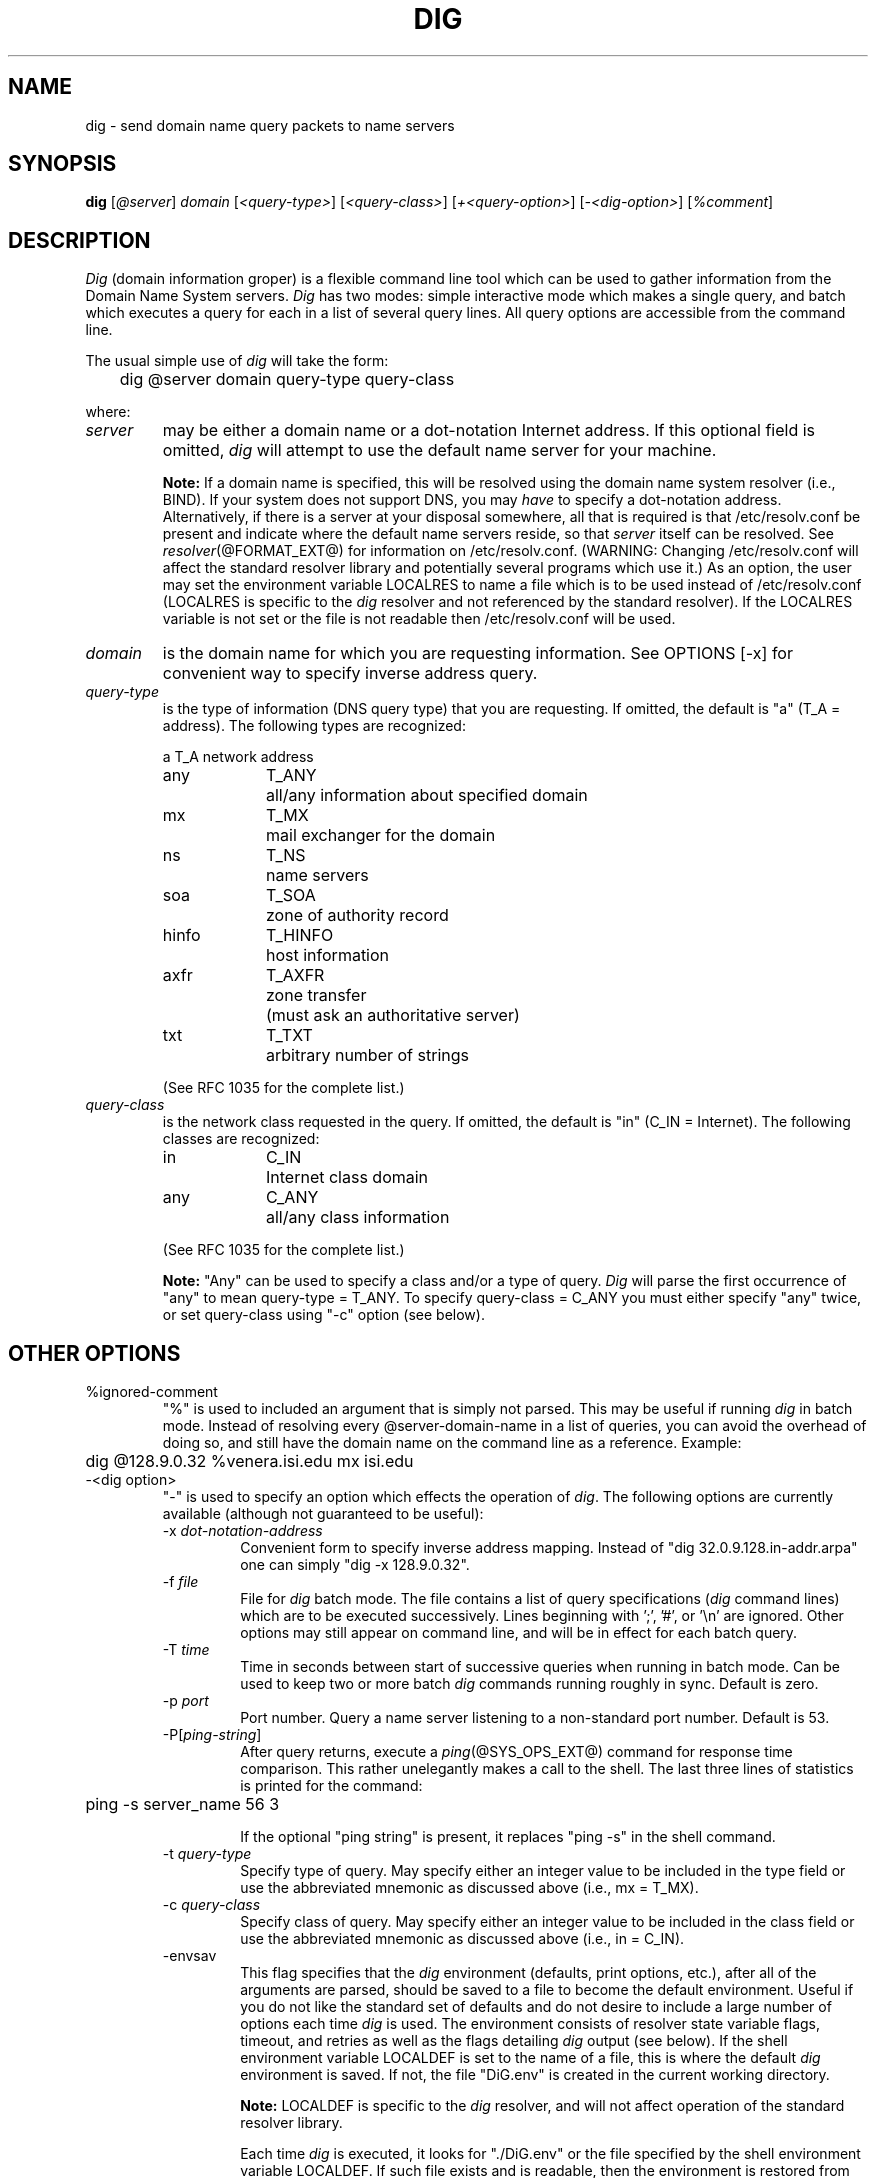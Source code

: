 .\"	$OpenBSD: dig.1,v 1.2 1997/03/12 10:42:12 downsj Exp $
.\" $From: dig.1,v 8.1 1994/12/15 06:24:10 vixie Exp $
.\"
.\" ++Copyright++ 1993
.\" -
.\" Copyright (c) 1993
.\"    The Regents of the University of California.  All rights reserved.
.\" 
.\" Redistribution and use in source and binary forms, with or without
.\" modification, are permitted provided that the following conditions
.\" are met:
.\" 1. Redistributions of source code must retain the above copyright
.\"    notice, this list of conditions and the following disclaimer.
.\" 2. Redistributions in binary form must reproduce the above copyright
.\"    notice, this list of conditions and the following disclaimer in the
.\"    documentation and/or other materials provided with the distribution.
.\" 3. All advertising materials mentioning features or use of this software
.\"    must display the following acknowledgement:
.\" 	This product includes software developed by the University of
.\" 	California, Berkeley and its contributors.
.\" 4. Neither the name of the University nor the names of its contributors
.\"    may be used to endorse or promote products derived from this software
.\"    without specific prior written permission.
.\" 
.\" THIS SOFTWARE IS PROVIDED BY THE REGENTS AND CONTRIBUTORS ``AS IS'' AND
.\" ANY EXPRESS OR IMPLIED WARRANTIES, INCLUDING, BUT NOT LIMITED TO, THE
.\" IMPLIED WARRANTIES OF MERCHANTABILITY AND FITNESS FOR A PARTICULAR PURPOSE
.\" ARE DISCLAIMED.  IN NO EVENT SHALL THE REGENTS OR CONTRIBUTORS BE LIABLE
.\" FOR ANY DIRECT, INDIRECT, INCIDENTAL, SPECIAL, EXEMPLARY, OR CONSEQUENTIAL
.\" DAMAGES (INCLUDING, BUT NOT LIMITED TO, PROCUREMENT OF SUBSTITUTE GOODS
.\" OR SERVICES; LOSS OF USE, DATA, OR PROFITS; OR BUSINESS INTERRUPTION)
.\" HOWEVER CAUSED AND ON ANY THEORY OF LIABILITY, WHETHER IN CONTRACT, STRICT
.\" LIABILITY, OR TORT (INCLUDING NEGLIGENCE OR OTHERWISE) ARISING IN ANY WAY
.\" OUT OF THE USE OF THIS SOFTWARE, EVEN IF ADVISED OF THE POSSIBILITY OF
.\" SUCH DAMAGE.
.\" -
.\" Portions Copyright (c) 1993 by Digital Equipment Corporation.
.\" 
.\" Permission to use, copy, modify, and distribute this software for any
.\" purpose with or without fee is hereby granted, provided that the above
.\" copyright notice and this permission notice appear in all copies, and that
.\" the name of Digital Equipment Corporation not be used in advertising or
.\" publicity pertaining to distribution of the document or software without
.\" specific, written prior permission.
.\" 
.\" THE SOFTWARE IS PROVIDED "AS IS" AND DIGITAL EQUIPMENT CORP. DISCLAIMS ALL
.\" WARRANTIES WITH REGARD TO THIS SOFTWARE, INCLUDING ALL IMPLIED WARRANTIES
.\" OF MERCHANTABILITY AND FITNESS.   IN NO EVENT SHALL DIGITAL EQUIPMENT
.\" CORPORATION BE LIABLE FOR ANY SPECIAL, DIRECT, INDIRECT, OR CONSEQUENTIAL
.\" DAMAGES OR ANY DAMAGES WHATSOEVER RESULTING FROM LOSS OF USE, DATA OR
.\" PROFITS, WHETHER IN AN ACTION OF CONTRACT, NEGLIGENCE OR OTHER TORTIOUS
.\" ACTION, ARISING OUT OF OR IN CONNECTION WITH THE USE OR PERFORMANCE OF THIS
.\" SOFTWARE.
.\" -
.\" --Copyright--
.\"
.\" Distributed with 'dig' version 2.0 from University of Southern
.\" California Information Sciences Institute (USC-ISI).
.\"
.\"       dig.1   2.0 (USC-ISI) 8/30/90
.\"
.\" Man page reformatted for this release by Andrew Cherenson
.\" (arc@sgi.com)
.\"
.TH DIG 1 "August 30, 1990"
.SH NAME
dig \- send domain name query packets to name servers
.SH SYNOPSIS
.B dig 
.RI [ @\fIserver\fP ]
.I domain
.RI [ "<query-type>" ]
.RI [ "<query-class>" ]
.RI [ "+<query-option>" ]
.RI [ "\-<dig-option>" ]
.RI [ "%comment" ]
.SH DESCRIPTION
\fIDig\fP (domain information groper) is a flexible command line tool
which can be used to gather information from the Domain
Name System servers. \fIDig\fP has two modes: simple interactive mode
which makes a single query, and batch which executes a query for
each in a list of several query lines. All query options are
accessible from the command line.
.PP
The usual simple use of \fIdig\fP will take the form:
.sp 1
	dig  @server  domain   query-type  query-class
.sp 1
where:
.IP \fIserver\fP 
may be either a domain name or a dot-notation
Internet address. If this optional field is omitted, \fIdig\fP
will attempt to use the default name server for your machine.
.sp 1
\fBNote:\fP If a domain name is specified, this will be resolved
using the domain name system resolver (i.e., BIND). If your
system does not support DNS,  you may \fIhave\fP to specify a
dot-notation address.  Alternatively, if there is a server
at your disposal somewhere,  all that is required is that
/etc/resolv.conf be present and indicate where the default
name servers  reside,  so that  \fIserver\fP itself can be
resolved. See 
.IR resolver (@FORMAT_EXT@)
for information on /etc/resolv.conf.
(WARNING: Changing /etc/resolv.conf will affect
the standard  resolver library and  potentially several
programs which use it.) As an option, the user may set the
environment variable LOCALRES to name a file which is to
be used instead of /etc/resolv.conf (LOCALRES is specific
to the \fIdig\fP resolver and  not referenced by the standard
resolver). If the LOCALRES variable is not set or the file
is not readable then /etc/resolv.conf will be used.
.IP \fIdomain\fP
is the domain name for which you are requesting information.
See OPTIONS [-x] for convenient way to specify inverse address
query.
.IP \fIquery-type\fP 
is the type of information (DNS query type) that
you are requesting. If omitted, the default is "a" (T_A = address).
The following types are recognized:
.sp 1
.ta \w'hinfoXX'u +\w'T_HINFOXX'u
.nf
a	T_A	network address
any	T_ANY	all/any information about specified domain
mx	T_MX	mail exchanger for the domain
ns	T_NS	name servers
soa	T_SOA	zone of authority record
hinfo	T_HINFO	host information
axfr	T_AXFR	zone transfer
		 (must ask an authoritative server)
txt	T_TXT	arbitrary number of strings
.fi
.sp 1
(See RFC 1035 for the complete list.)
.IP \fIquery-class\fP
is the network class requested in the query. If
omitted, the default is "in" (C_IN = Internet).
The following classes are recognized:
.sp 1
.ta \w'hinfoXX'u +\w'T_HINFOXX'u
.nf
in	C_IN	Internet class domain
any	C_ANY	all/any class information
.fi
.sp 1
(See RFC 1035 for the complete list.)
.sp 1
\fBNote:\fP
"Any" can be used to specify a class and/or a type of
query. \fIDig\fP will parse the first occurrence of "any"
to mean query-type = T_ANY. To specify query-class =
C_ANY you must either specify "any" twice, or set
query-class using "\-c" option (see below).
.SH OTHER OPTIONS
.IP "%ignored-comment"
"%" is used to included an argument that is simply not
parsed.  This may be useful  if running \fIdig\fP in batch
mode. Instead of resolving every @server-domain-name in
a list of queries, you can avoid the overhead of doing
so, and still have the domain name on the command line
as a reference. Example:
.sp 1
	dig  @128.9.0.32  %venera.isi.edu  mx  isi.edu
.sp 1
.IP "\-<dig option>"
"\-" is used to specify an option which effects the
operation of \fIdig\fP. The following options are currently
available (although not guaranteed to be useful):
.RS
.IP "\-x \fIdot-notation-address\fP"
Convenient form to specify inverse address mapping.
Instead of "dig 32.0.9.128.in-addr.arpa" one can
simply "dig -x 128.9.0.32".
.IP "\-f \fIfile\fP"
File for \fIdig\fP batch mode. The file contains a list
of query specifications (\fIdig\fP command lines) which
are to be executed successively. Lines beginning
with ';', '#', or '\\n' are ignored. Other options
may still appear on command line, and will be in
effect for each batch query.
.IP "\-T \fItime\fP"
Time in seconds between start of successive
queries when running in batch mode. Can be used
to keep two or more batch \fIdig\fP commands running
roughly in sync. Default is zero.
.IP "\-p \fIport\fP"  
Port number. Query a name server listening to a
non-standard port number. Default is 53.
.IP "\-P[\fIping-string\fP]"
After query returns, execute a 
.IR ping (@SYS_OPS_EXT@)
command
for response time comparison. This rather
unelegantly makes a call to the shell. The last
three lines of statistics is printed for the
command:
.sp 1
	ping \-s server_name 56 3
.sp 1
If the optional "ping string" is present, it
replaces "ping \-s" in the shell command.
.IP "\-t \fIquery-type\fP"
Specify type of query. May specify either an
integer value to be included in the type field
or use the abbreviated mnemonic as discussed
above (i.e., mx  = T_MX).
.IP "\-c \fIquery-class\fP"  
Specify class of query. May specify either an
integer value to be included in the class field
or use the abbreviated mnemonic as discussed
above (i.e., in = C_IN).
.IP "\-envsav"
This flag specifies that the \fIdig\fP environment
(defaults, print options, etc.), after
all of the arguments are parsed, should be saved
to a file to become the default environment.
Useful if you do not like the standard set of
defaults and do not desire to include a
large number of options each time \fIdig\fP is used.
The environment consists of resolver state
variable flags, timeout, and retries as well as
the flags detailing \fIdig\fP output (see below).
If the shell environment variable LOCALDEF is set
to the name of a file, this is where the default
\fIdig\fP environment is saved. If not, the file
"DiG.env" is created in the current working directory.
.sp 1
\fBNote:\fP LOCALDEF is specific to the \fIdig\fP resolver,
and will not affect operation of the standard
resolver library.
.sp 1
Each time \fIdig\fP is executed, it looks for "./DiG.env"
or the file specified by the shell environment variable
LOCALDEF. If such file exists and is readable, then the
environment is restored from this file
before any arguments are parsed.
.IP "\-envset"
This flag only affects
batch query runs. When "\-envset" is
specified on a line in a \fIdig\fP batch file,
the \fIdig\fP environment after the arguments are parsed,
becomes the default environment for the duration of
the batch file, or until the next line which specifies
"\-envset".
.IP "\-[no]stick"
This flag only affects batch query runs.
It specifies that the \fIdig\fP environment (as read initially
or set by "\-envset" switch) is to be restored before each query
(line) in a \fIdig\fP batch file.
The default "\-nostick" means that the \fIdig\fP environment
does not stick, hence options specified on a single line
in a \fIdig\fP batch file will remain in effect for
subsequent lines (i.e. they are not restored to the
"sticky" default).

.RE
.IP "+<query option>"
"+" is used to specify an option to be changed in the
query packet or to change \fIdig\fP output specifics. Many
of these are the same parameters accepted by 
.IR nslookup (@SYS_OPS_EXT@).
If an option requires a parameter, the form is as
follows:
.sp 1
	+keyword[=value]
.sp 1
Most keywords can be abbreviated.  Parsing of the "+"
options  is very  simplistic \(em a value must not be
separated from its keyword by white space. The following
keywords are currently available:
.sp 1
.nf
.ta \w'domain=NAMEXX'u +\w'(deb)XXX'u
Keyword	Abbrev.	Meaning [default]

[no]debug	(deb)	turn on/off debugging mode [deb]
[no]d2		turn on/off extra debugging mode [nod2]
[no]recurse	(rec)	use/don't use recursive lookup [rec]
retry=#	(ret)	set number of retries to # [4]
time=#	(ti)	set timeout length to # seconds [4]
[no]ko		keep open option (implies vc) [noko]
[no]vc		use/don't use virtual circuit [novc]
[no]defname	(def)	use/don't use default domain name [def]
[no]search	(sea)	use/don't use domain search list [sea]
domain=NAME	(do)	set default domain name to NAME
[no]ignore	(i)	ignore/don't ignore trunc. errors [noi]
[no]primary	(pr)	 use/don't use primary server [nopr]
[no]aaonly	(aa)	authoritative query only flag [noaa]
[no]sort	(sor)	sort resource records [nosor]
[no]cmd		echo parsed arguments [cmd]
[no]stats	(st)	print query statistics [st]
[no]Header	(H)	print basic header [H]
[no]header	(he)	print header flags [he]
[no]ttlid	(tt)	print TTLs [tt]
[no]cl			print class info [nocl]
[no]qr		print outgoing query [noqr]
[no]reply	(rep)	print reply [rep]
[no]ques	(qu)	print question section [qu]
[no]answer	(an)	print answer section [an]
[no]author	(au)	print authoritative section [au]
[no]addit	(ad)	print additional section [ad]
pfdef		set to default print flags
pfmin		set to minimal default print flags
pfset=#		set print flags to #
		(# can be hex/octal/decimal)
pfand=#		bitwise and print flags with #
pfor=#		bitwise or print flags with #
.fi
.sp 1
The retry and time options affect the retransmission strategy used by resolver 
library when sending datagram queries. The algorithm is as follows:
.sp 1
.in +5n
.nf
for i = 0 to retry \- 1
    for j = 1 to num_servers
	send_query
	wait((time * (2**i)) / num_servers)
    end
end
.fi
.in -5n
.sp 1
(Note: \fIdig\fP always uses a value of 1 for num_servers.) 
.SH DETAILS
\fIDig\fP once required a slightly modified version of the BIND 
.IR resolver (@LIB_NETWORK_EXT@)
library.  BIND's resolver has (as of BIND 4.9) been augmented to work
properly with \fIDig\fP.  Essentially, \fIDig\fP is a straight-forward
(albeit not pretty) effort of parsing arguments and setting appropriate
parameters.  \fIDig\fP uses resolver routines res_init(), res_mkquery(),
res_send() as well as accessing _res structure. 
.SH FILES
.ta \w'/etc/resolv.confXX'u
/etc/resolv.conf	initial domain name and name server 
\./DiG.env		default save file for default options
.br
	addresses
.SH ENVIRONMENT
LOCALRES	file to use in place of /etc/resolv.conf
.br
LOCALDEF	default environment file
.SH AUTHOR
Steve Hotz 
hotz@isi.edu
.SH ACKNOWLEDGMENTS
\fIDig\fP uses functions from 
.IR nslookup (@SYS_OPS_EXT@)
authored by Andrew Cherenson.
.SH BUGS
\fIDig\fP has a serious case of "creeping featurism" -- the result of
considering several potential uses during it's development.  It would
probably benefit from a rigorous diet.  Similarly, the print flags
and granularity of the items they specify make evident their
rather ad hoc genesis.
.PP
\fIDig\fP does not consistently exit nicely (with appropriate status)
when a problem occurs somewhere in the resolver (NOTE: most of the common
exit cases are handled).  This is particularly annoying when running in
batch mode.  If it exits abnormally (and is not caught), the entire
batch aborts; when such an event is trapped, \fIdig\fP simply
continues with the next query.
.SH SEE ALSO
@INDOT@named(@SYS_OPS_EXT@),  resolver(@LIB_NETWORK_EXT@),  resolver(@FORMAT_EXT@),  nslookup(@SYS_OPS_EXT@)
